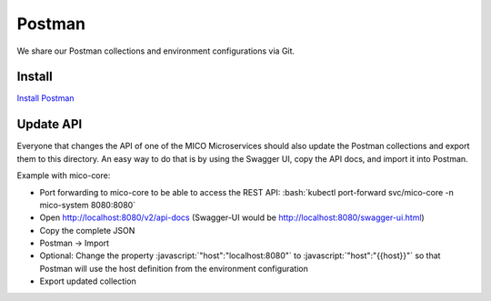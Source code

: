Postman
=======

We share our Postman collections and environment configurations via Git.

.. role:: bash(code)
    :language: bash

.. role:: javascript(code)
    :language: javascript

Install
-------

`Install Postman <https://www.getpostman.com/downloads/>`_

Update API
----------

Everyone that changes the API of one of the MICO Microservices should also update the Postman collections and export them to this directory.
An easy way to do that is by using the Swagger UI, copy the API docs, and import it into Postman.

Example with mico-core:

* Port forwarding to mico-core to be able to access the REST API:
  :bash:`kubectl port-forward svc/mico-core -n mico-system 8080:8080`
* Open `<http://localhost:8080/v2/api-docs>`_
  (Swagger-UI would be `<http://localhost:8080/swagger-ui.html>`_)
* Copy the complete JSON
* Postman -> Import
* Optional: Change the property :javascript:`"host":"localhost:8080"` to :javascript:`"host":"{{host}}"` so that Postman will use the host definition from the environment configuration
* Export updated collection
